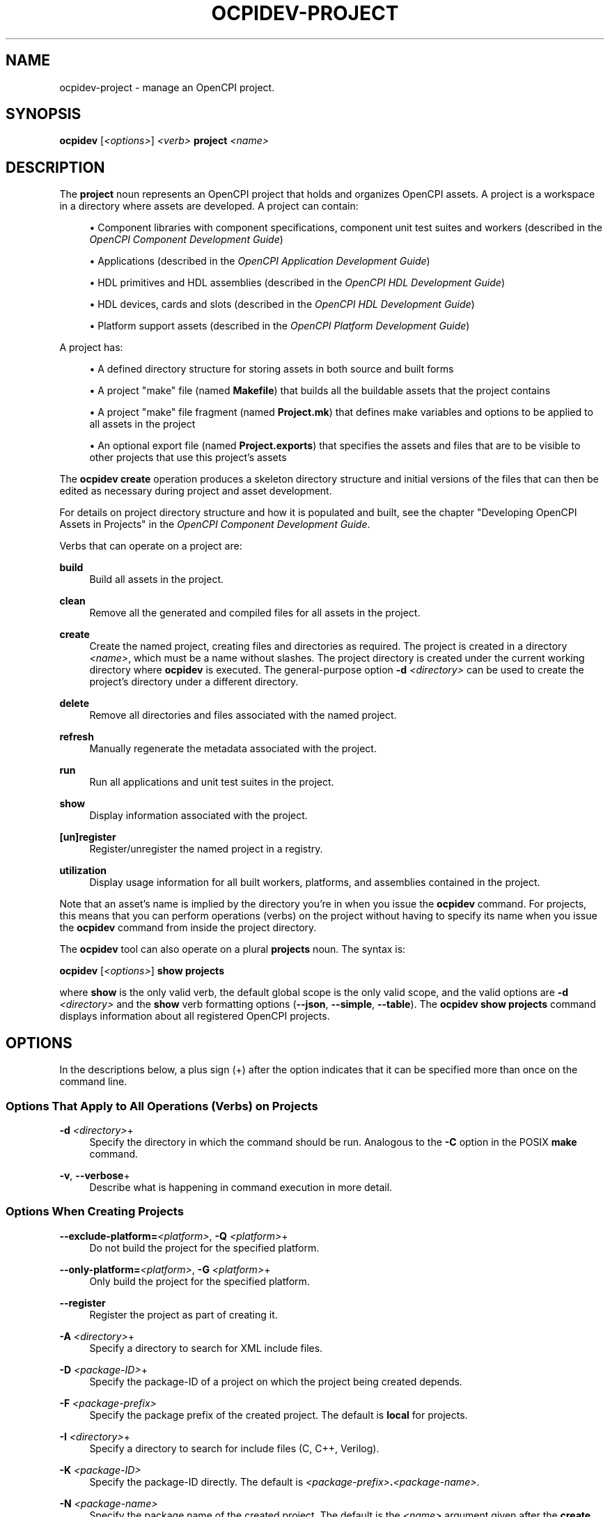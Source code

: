 .\"     Title: ocpidev-project
.\"    Author: [FIXME: author] [see http://www.docbook.org/tdg5/en/html/author]
.\" Generator: DocBook XSL Stylesheets vsnapshot <http://docbook.sf.net/>
.\"      Date: 12/02/2020
.\"    Manual: \ \&
.\"    Source: \ \&
.\"  Language: English
.\"
.TH "OCPIDEV\-PROJECT" "1" "12/02/2020" "\ \&" "\ \&"
.\" -----------------------------------------------------------------
.\" * Define some portability stuff
.\" -----------------------------------------------------------------
.\" ~~~~~~~~~~~~~~~~~~~~~~~~~~~~~~~~~~~~~~~~~~~~~~~~~~~~~~~~~~~~~~~~~
.\" http://bugs.debian.org/507673
.\" http://lists.gnu.org/archive/html/groff/2009-02/msg00013.html
.\" ~~~~~~~~~~~~~~~~~~~~~~~~~~~~~~~~~~~~~~~~~~~~~~~~~~~~~~~~~~~~~~~~~
.ie \n(.g .ds Aq \(aq
.el       .ds Aq '
.\" -----------------------------------------------------------------
.\" * set default formatting
.\" -----------------------------------------------------------------
.\" disable hyphenation
.nh
.\" disable justification (adjust text to left margin only)
.ad l
.\" -----------------------------------------------------------------
.\" * MAIN CONTENT STARTS HERE *
.\" -----------------------------------------------------------------
.SH "NAME"
ocpidev-project \- manage an OpenCPI project\&.
.SH "SYNOPSIS"
.sp
\fBocpidev\fR [\fI<options>\fR] \fI<verb>\fR \fBproject\fR \fI<name>\fR
.SH "DESCRIPTION"
.sp
The \fBproject\fR noun represents an OpenCPI project that holds and organizes OpenCPI assets\&. A project is a workspace in a directory where assets are developed\&. A project can contain:
.sp
.RS 4
.ie n \{\
\h'-04'\(bu\h'+03'\c
.\}
.el \{\
.sp -1
.IP \(bu 2.3
.\}
Component libraries with component specifications, component unit test suites and workers (described in the
\fIOpenCPI Component Development Guide\fR)
.RE
.sp
.RS 4
.ie n \{\
\h'-04'\(bu\h'+03'\c
.\}
.el \{\
.sp -1
.IP \(bu 2.3
.\}
Applications (described in the
\fIOpenCPI Application Development Guide\fR)
.RE
.sp
.RS 4
.ie n \{\
\h'-04'\(bu\h'+03'\c
.\}
.el \{\
.sp -1
.IP \(bu 2.3
.\}
HDL primitives and HDL assemblies (described in the
\fIOpenCPI HDL Development Guide\fR)
.RE
.sp
.RS 4
.ie n \{\
\h'-04'\(bu\h'+03'\c
.\}
.el \{\
.sp -1
.IP \(bu 2.3
.\}
HDL devices, cards and slots (described in the
\fIOpenCPI HDL Development Guide\fR)
.RE
.sp
.RS 4
.ie n \{\
\h'-04'\(bu\h'+03'\c
.\}
.el \{\
.sp -1
.IP \(bu 2.3
.\}
Platform support assets (described in the
\fIOpenCPI Platform Development Guide\fR)
.RE
.sp
A project has:
.sp
.RS 4
.ie n \{\
\h'-04'\(bu\h'+03'\c
.\}
.el \{\
.sp -1
.IP \(bu 2.3
.\}
A defined directory structure for storing assets in both source and built forms
.RE
.sp
.RS 4
.ie n \{\
\h'-04'\(bu\h'+03'\c
.\}
.el \{\
.sp -1
.IP \(bu 2.3
.\}
A project "make" file (named
\fBMakefile\fR) that builds all the buildable assets that the project contains
.RE
.sp
.RS 4
.ie n \{\
\h'-04'\(bu\h'+03'\c
.\}
.el \{\
.sp -1
.IP \(bu 2.3
.\}
A project "make" file fragment (named
\fBProject\&.mk\fR) that defines make variables and options to be applied to all assets in the project
.RE
.sp
.RS 4
.ie n \{\
\h'-04'\(bu\h'+03'\c
.\}
.el \{\
.sp -1
.IP \(bu 2.3
.\}
An optional export file (named
\fBProject\&.exports\fR) that specifies the assets and files that are to be visible to other projects that use this project\(cqs assets
.RE
.sp
The \fBocpidev create\fR operation produces a skeleton directory structure and initial versions of the files that can then be edited as necessary during project and asset development\&.
.sp
For details on project directory structure and how it is populated and built, see the chapter "Developing OpenCPI Assets in Projects" in the \fIOpenCPI Component Development Guide\fR\&.
.sp
Verbs that can operate on a project are:
.PP
\fBbuild\fR
.RS 4
Build all assets in the project\&.
.RE
.PP
\fBclean\fR
.RS 4
Remove all the generated and compiled files for all assets in the project\&.
.RE
.PP
\fBcreate\fR
.RS 4
Create the named project, creating files and directories as required\&. The project is created in a directory
\fI<name>\fR, which must be a name without slashes\&. The project directory is created under the current working directory where
\fBocpidev\fR
is executed\&. The general\-purpose option
\fB\-d\fR
\fI<directory>\fR
can be used to create the project\(cqs directory under a different directory\&.
.RE
.PP
\fBdelete\fR
.RS 4
Remove all directories and files associated with the named project\&.
.RE
.PP
\fBrefresh\fR
.RS 4
Manually regenerate the metadata associated with the project\&.
.RE
.PP
\fBrun\fR
.RS 4
Run all applications and unit test suites in the project\&.
.RE
.PP
\fBshow\fR
.RS 4
Display information associated with the project\&.
.RE
.PP
\fB[un]register\fR
.RS 4
Register/unregister the named project in a registry\&.
.RE
.PP
\fButilization\fR
.RS 4
Display usage information for all built workers, platforms, and assemblies contained in the project\&.
.RE
.sp
Note that an asset\(cqs name is implied by the directory you\(cqre in when you issue the \fBocpidev\fR command\&. For projects, this means that you can perform operations (verbs) on the project without having to specify its name when you issue the \fBocpidev\fR command from inside the project directory\&.
.sp
The \fBocpidev\fR tool can also operate on a plural \fBprojects\fR noun\&. The syntax is:
.sp
\fBocpidev\fR [\fI<options>\fR] \fBshow projects\fR
.sp
where \fBshow\fR is the only valid verb, the default global scope is the only valid scope, and the valid options are \fB\-d\fR \fI<directory>\fR and the \fBshow\fR verb formatting options (\fB\-\-json\fR, \fB\-\-simple\fR, \fB\-\-table\fR)\&. The \fBocpidev show projects\fR command displays information about all registered OpenCPI projects\&.
.SH "OPTIONS"
.sp
In the descriptions below, a plus sign (+) after the option indicates that it can be specified more than once on the command line\&.
.SS "Options That Apply to All Operations (Verbs) on Projects"
.PP
\fB\-d\fR \fI<directory>\fR+
.RS 4
Specify the directory in which the command should be run\&. Analogous to the
\fB\-C\fR
option in the POSIX
\fBmake\fR
command\&.
.RE
.PP
\fB\-v\fR, \fB\-\-verbose\fR+
.RS 4
Describe what is happening in command execution in more detail\&.
.RE
.SS "Options When Creating Projects"
.PP
\fB\-\-exclude\-platform=\fR\fI<platform>\fR, \fB\-Q\fR \fI<platform>\fR+
.RS 4
Do not build the project for the specified platform\&.
.RE
.PP
\fB\-\-only\-platform=\fR\fI<platform>\fR, \fB\-G\fR \fI<platform>\fR+
.RS 4
Only build the project for the specified platform\&.
.RE
.PP
\fB\-\-register\fR
.RS 4
Register the project as part of creating it\&.
.RE
.PP
\fB\-A\fR \fI<directory>\fR+
.RS 4
Specify a directory to search for XML include files\&.
.RE
.PP
\fB\-D\fR \fI<package\-ID>\fR+
.RS 4
Specify the package\-ID of a project on which the project being created depends\&.
.RE
.PP
\fB\-F\fR \fI<package\-prefix>\fR
.RS 4
Specify the package prefix of the created project\&. The default is
\fBlocal\fR
for projects\&.
.RE
.PP
\fB\-I\fR \fI<directory>\fR+
.RS 4
Specify a directory to search for include files (C, C++, Verilog)\&.
.RE
.PP
\fB\-K\fR \fI<package\-ID>\fR
.RS 4
Specify the package\-ID directly\&. The default is
\fI<package\-prefix>\fR\fB\&.\fR\fI<package\-name>\fR\&.
.RE
.PP
\fB\-N\fR \fI<package\-name>\fR
.RS 4
Specify the package name of the created project\&. The default is the
\fI<name>\fR
argument given after the
\fBcreate\fR
verb\&.
.RE
.PP
\fB\-T\fR \fI<target>\fR+
.RS 4
Only build the project for the specified architecture\&.
.RE
.PP
\fB\-Y\fR \fI<primitive\-library>\fR+
.RS 4
Specify a primitive library on which the project (or assets it contains) depends\&.
.RE
.PP
\fB\-Z\fR \fI<target>\fR+
.RS 4
Do not build the project for the specified architecture\&.
.RE
.PP
\fB\-k\fR
.RS 4
Keep files and directories created after a project creation fails\&. Normally, all such files and directories are removed on any failure\&.
.RE
.PP
\fB\-y\fR \fI<component\-library>\fR+
.RS 4
Specify a component library to search for workers, devices and/or specs that this project (or assets it contains) references\&.
.RE
.SS "Options When Deleting Projects"
.PP
\fB\-f\fR
.RS 4
Force deletion: do not ask for confirmation when deleting a project\&. Normally, you are asked to confirm a deletion\&.
.RE
.SS "Options When Building Projects"
.PP
\fB\-\-hdl\-assembly=\fR\fI<hdl\-assembly>\fR+
.RS 4
Limit the HDL assemblies being built to the specified assembly\&. This option can also be used in the
\fBhdl/assemblies\fR
directory\&.
.RE
.PP
\fB\-\-hdl\fR
.RS 4
Limit the assets being built to HDL primitives, workers, platforms or assemblies\&.
.RE
.PP
\fB\-\-hdl\-platform=\fR\fI<hdl\-platform>\fR+
.RS 4
Build HDL assets for the specified HDL platform\&.
.RE
.PP
\fB\-\-hdl\-rcc\-platform=\fR\fI<platform>\fR+
.RS 4
Build RCC/ACI assets for the RCC platforms associated with the specified HDL platform\&. If this option is not used (and
\fB\-\-rcc\-platform\fR
\fI<platform>\fR
is also not used), the current development software platform is used as the single RCC platform used for building\&.
.RE
.PP
\fB\-\-hdl\-target=\fR\fI<target>\fR+
.RS 4
Build HDL assets for the specified HDL architecture\&. If only HDL targets are specified (and no HDL platforms), containers are not built for HDL assemblies or component unit test suites\&.
.RE
.PP
\fB\-\-no\-assemblies\fR
.RS 4
Don\(cqt build the HDL assemblies in the project\&. Building HDL assemblies (and their containers) can be slow\&.
.RE
.PP
\fB\-\-rcc\fR
.RS 4
Limit the assets being built to RCC workers\&.
.RE
.PP
\fB\-\-rcc\-platform=\fR\fI<platform>\fR+
.RS 4
Build RCC/ACI assets for the specified RCC platform\&. If this option is not used (and
\fB\-\-hdl\-rcc\-platform\fR
\fI<platform>\fR
is also not used), the current development software platform is used as the single RCC platform used for building\&.
.RE
.PP
\fB\-\-worker=\fR\fI<worker>\fR+
.RS 4
Limits the assets being built to the specified worker\&.
.RE
.SS "Options When Running Projects"
.sp
The options described here, when used in an "ocpidev run project" command, are applied as appropriate to all of the runnable assets (applications and unit test suites) that reside in the project\&. Note that any application\-specific options supplied on the command line are only applied to XML applications and not to ACI applications\&.
.sp
.it 1 an-trap
.nr an-no-space-flag 1
.nr an-break-flag 1
.br
.ps +1
\fBOptions That Apply to Applications and Unit Tests\fR
.RS 4
.PP
\fB\-\-rcc\-platform=\fR\fI<platform>\fR+
.RS 4
Specify the RCC platform to use to build and generate the unit test suites and build the ACI applications\&.
.RE
.RE
.sp
.it 1 an-trap
.nr an-no-space-flag 1
.nr an-break-flag 1
.br
.ps +1
\fBOptions That Apply to Applications Only\fR
.RS 4
.PP
\fB\-\-after=\fR\fI<args>\fR+
.RS 4
Specify the argument(s) to insert at the end of the execution command line\&.
.RE
.PP
\fB\-\-before=\fR\fI<args>\fR+
.RS 4
Specify the argument(s) to insert before the ACI executable or the
\fBocpirun\fR
command; for example, environment settings or prefix commands\&.
.RE
.PP
\fB\-\-run\-arg=\fR\fI<args>\fR+
.RS 4
Specify the argument(s) to insert immediately after the ACI executable or the
\fBocpirun\fR
command\&.
.RE
.sp
For details on how to use these options, see the section "Applications in Projects" in the \fIOpenCPI Application Development Guide\fR\&.
.RE
.sp
.it 1 an-trap
.nr an-no-space-flag 1
.nr an-break-flag 1
.br
.ps +1
\fBOptions That Apply to Component Unit Test Suites Only\fR
.RS 4
.PP
\fB\-\-accumulate\-errors\fR
.RS 4
Report execution or verification errors as they occur rather than ending the test on the first failure detected\&.
.RE
.PP
\fB\-\-exclude\-platform=\fR\fI<platform>\fR, \fB\-Q\fR \fI<platform>\fR+
.RS 4
Specify the runtime platform to omit from a unit test suite\&.
.RE
.PP
\fB\-\-hdl\-platform=\fR\fI<platform>\fR+
.RS 4
Specify the HDL platform to use with the unit test suite\&. This option is only valid in generate and build phases\&.
.RE
.PP
\fB\-\-keep\-simulations\fR
.RS 4
Keep HDL simulation files regardless of verification results\&. By default, simulation files are removed if the verification is successful\&. Warning: Simulation files can become large!
.RE
.PP
\fB\-\-mode=\fR\fI<mode>\fR[,\fI<mode>\fR[,\fI<mode>\fR\&...]]
.RS 4
Specify which phase(s) of the unit test to execute\&. Valid modes are:
.sp
.RS 4
.ie n \{\
\h'-04'\(bu\h'+03'\c
.\}
.el \{\
.sp -1
.IP \(bu 2.3
.\}
\fBall\fR: execute all five phases (the default if
\fB\-\-mode\fR
is not used)
.RE
.sp
.RS 4
.ie n \{\
\h'-04'\(bu\h'+03'\c
.\}
.el \{\
.sp -1
.IP \(bu 2.3
.\}
\fBgen\fR: execute generate phase
.RE
.sp
.RS 4
.ie n \{\
\h'-04'\(bu\h'+03'\c
.\}
.el \{\
.sp -1
.IP \(bu 2.3
.\}
\fBgen_build\fR: execute generate and build phases
.RE
.sp
.RS 4
.ie n \{\
\h'-04'\(bu\h'+03'\c
.\}
.el \{\
.sp -1
.IP \(bu 2.3
.\}
\fBprep_run_verify\fR: execute prepare, run, and verify phases
.RE
.sp
.RS 4
.ie n \{\
\h'-04'\(bu\h'+03'\c
.\}
.el \{\
.sp -1
.IP \(bu 2.3
.\}
\fBprep\fR: execute prepare phase
.RE
.sp
.RS 4
.ie n \{\
\h'-04'\(bu\h'+03'\c
.\}
.el \{\
.sp -1
.IP \(bu 2.3
.\}
\fBrun\fR: execute run phase
.RE
.sp
.RS 4
.ie n \{\
\h'-04'\(bu\h'+03'\c
.\}
.el \{\
.sp -1
.IP \(bu 2.3
.\}
\fBprep_run\fR: execute prepare and run phases
.RE
.sp
.RS 4
.ie n \{\
\h'-04'\(bu\h'+03'\c
.\}
.el \{\
.sp -1
.IP \(bu 2.3
.\}
\fBverify\fR: execute verify phase
.RE
.sp
.RS 4
.ie n \{\
\h'-04'\(bu\h'+03'\c
.\}
.el \{\
.sp -1
.IP \(bu 2.3
.\}
\fBview\fR: execute the view script (view\&.sh) on an already executed run
.RE
.sp
.RS 4
.ie n \{\
\h'-04'\(bu\h'+03'\c
.\}
.el \{\
.sp -1
.IP \(bu 2.3
.\}
\fBclean_all\fR: clean all generated files
.RE
.sp
.RS 4
.ie n \{\
\h'-04'\(bu\h'+03'\c
.\}
.el \{\
.sp -1
.IP \(bu 2.3
.\}
\fBclean_run\fR: clean all files generated during the run phase
.RE
.RE
.PP
\fB\-\-only\-platform=\fR\fI<platform>\fR, \fB\-G\fR \fI<platform>\fR+
.RS 4
Specify the runtime platform to use with a unit test suite\&.
.RE
.PP
\fB\-\-remotes=\fR\fI<system>\fR
.RS 4
Specify the remote system to run the unit test suite(s) by setting the
\fBOCPI_REMOTE_TEST_SYS\fR
variable\&. See the section "Defining Remote Systems for Executing Tests" in the
\fIOpenCPI Component Development Guide\fR
for more information\&.
.RE
.PP
\fB\-\-view\fR
.RS 4
Run the view script (\fBview\&.sh\fR) for the test at the conclusion of the test\(cqs execution\&.
.RE
.PP
\fB\-l\fR \fI<library>\fR
.RS 4
Run the unit test suite(s) in the specified library\&.
.RE
.RE
.SS "Options When Showing Projects"
.PP
\fB\-\-global\-scope\fR
.RS 4
Show assets from all registered projects and the current project if applicable\&. This is the default scope used if
\fB\-local\-scope\fR
is not used\&.
.RE
.PP
\fB\-\-json\fR
.RS 4
Format the output in json format, for integration with other software\&.
.RE
.PP
\fB\-\-local\-scope\fR
.RS 4
Only show assets in the local project\&.
.RE
.PP
\fB\-\-simple\fR
.RS 4
Format the output as simply as possible\&.
.RE
.PP
\fB\-\-table\fR
.RS 4
Display the output in an easy\-to\-read table\&. This is the default display format used if
\fB\-\-simple\fR
or
\fB\-\-json\fR
are not used\&.
.RE
.SS "Options When Using Utilization on Projects"
.PP
\fB\-\-format\fR{\fB=table\fR|\fBlatex\fR}
.RS 4
Specify the format in which to output the usage information\&. Specifying
\fBtable\fR
sends the information to stdout in tabular format\&. Specifying
\fBlatex\fR
bypasses
\fBstdout\fR
and writes all output to
\fButilization\&.inc\fR
files in the directories for the assets on which it operates\&.
.RE
.PP
\fB\-\-hdl\-platform=\fR\fI<platform>\fR+
.RS 4
Specify the buildable HDL platform for which to display usage information\&. This option can be specified more than once on the command line\&.
.RE
.SH "EXAMPLES"
.sp
.RS 4
.ie n \{\
\h'-04' 1.\h'+01'\c
.\}
.el \{\
.sp -1
.IP "  1." 4.2
.\}
Create a project with the name
\fBmy\-project\fR\&. This project\(cqs package\-ID will be
\fBlocal\&.my\-project\fR:
.sp
.if n \{\
.RS 4
.\}
.nf
ocpidev create project my\-project
.fi
.if n \{\
.RE
.\}
.RE
.sp
.RS 4
.ie n \{\
\h'-04' 2.\h'+01'\c
.\}
.el \{\
.sp -1
.IP "  2." 4.2
.\}
Create a project with the package\-prefix
\fBorg\&.my\-organization\fR
and the name
\fBmy\-project\fR\&. This project\(cqs package\-ID will be
\fBorg\&.my\-organization\&.my\-project\fR:
.sp
.if n \{\
.RS 4
.\}
.nf
ocpidev create project my\-project \-F org\&.my\-organization
.fi
.if n \{\
.RE
.\}
.RE
.sp
.RS 4
.ie n \{\
\h'-04' 3.\h'+01'\c
.\}
.el \{\
.sp -1
.IP "  3." 4.2
.\}
Build the
\fBassets\fR
project for the
\fBzed\fR
HDL platform and
\fBxilinx13_3\fR
RCC platform\&. Omit the name
\fBassets\fR
if inside the
\fBassets\fR
project\&.
.sp
.if n \{\
.RS 4
.\}
.nf
ocpidev build project assets \-\-hdl\-platform zed
                             \-\-rcc\-platform xilinx13_3
.fi
.if n \{\
.RE
.\}
.RE
.sp
.RS 4
.ie n \{\
\h'-04' 4.\h'+01'\c
.\}
.el \{\
.sp -1
.IP "  4." 4.2
.\}
Clean the
\fBassets\fR
project:
.sp
.if n \{\
.RS 4
.\}
.nf
ocpidev clean project assets
.fi
.if n \{\
.RE
.\}
.RE
.sp
.RS 4
.ie n \{\
\h'-04' 5.\h'+01'\c
.\}
.el \{\
.sp -1
.IP "  5." 4.2
.\}
Register the current project to its registry (or the default if it doesn\(cqt have one yet):
.sp
.if n \{\
.RS 4
.\}
.nf
ocpidev register project
.fi
.if n \{\
.RE
.\}
.RE
.sp
.RS 4
.ie n \{\
\h'-04' 6.\h'+01'\c
.\}
.el \{\
.sp -1
.IP "  6." 4.2
.\}
Unregister the current project:
.sp
.if n \{\
.RS 4
.\}
.nf
ocpidev unregister project
.fi
.if n \{\
.RE
.\}
.RE
.sp
.RS 4
.ie n \{\
\h'-04' 7.\h'+01'\c
.\}
.el \{\
.sp -1
.IP "  7." 4.2
.\}
Run all the applications and unit tests in the project named
\fBMyProject\fR:
.sp
.if n \{\
.RS 4
.\}
.nf
ocpidev run project MyProject
.fi
.if n \{\
.RE
.\}
.RE
.sp
.RS 4
.ie n \{\
\h'-04' 8.\h'+01'\c
.\}
.el \{\
.sp -1
.IP "  8." 4.2
.\}
Display information about the current project:
.sp
.if n \{\
.RS 4
.\}
.nf
ocpidev show project
.fi
.if n \{\
.RE
.\}
.RE
.sp
.RS 4
.ie n \{\
\h'-04' 9.\h'+01'\c
.\}
.el \{\
.sp -1
.IP "  9." 4.2
.\}
Show usage information for all supported assets in a project:
.sp
.if n \{\
.RS 4
.\}
.nf
ocpidev utilization project
.fi
.if n \{\
.RE
.\}
.RE
.sp
.RS 4
.ie n \{\
\h'-04'10.\h'+01'\c
.\}
.el \{\
.sp -1
.IP "10." 4.2
.\}
Record usage information in LaTeX format for all supported assets in a project:
.sp
.if n \{\
.RS 4
.\}
.nf
ocpidev utilization project \-\-format=latex
.fi
.if n \{\
.RE
.\}
.RE
.SH "BUGS"
.sp
See https://www\&.opencpi\&.org/report\-defects
.SH "RESOURCES"
.sp
See the main web site: https://www\&.opencpi\&.org
.SH "SEE ALSO"
.sp
ocpidev(1) ocpidev\-build(1) ocpidev\-create(1) ocpidev\-clean(1) ocpidev\-delete(1) ocpidev\-refresh(1) ocpidev\-register(1) ocpidev\-run(1) ocpidev\-show(1) ocpidev\-unregister(1) ocpidev\-utilization(1)
.SH "COPYING"
.sp
Copyright (C) 2020 OpenCPI www\&.opencpi\&.org\&. OpenCPI is free software: you can redistribute it and/or modify it under the terms of the GNU Lesser General Public License as published by the Free Software Foundation, either version 3 of the License, or (at your option) any later version\&.
